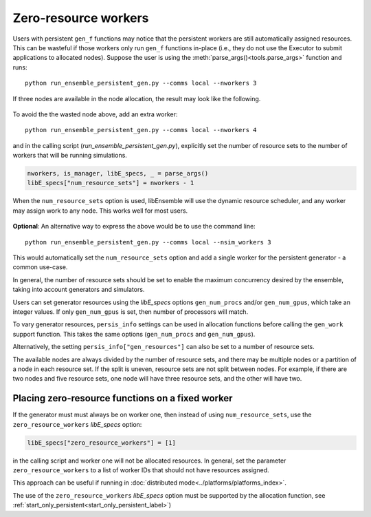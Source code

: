 .. _zero_resource_workers:

Zero-resource workers
~~~~~~~~~~~~~~~~~~~~~

Users with persistent ``gen_f`` functions may notice that the persistent workers
are still automatically assigned resources. This can be wasteful if those workers
only run ``gen_f`` functions in-place (i.e., they do not use the Executor
to submit applications to allocated nodes). Suppose the user is using the
:meth:`parse_args()<tools.parse_args>` function and runs::

    python run_ensemble_persistent_gen.py --comms local --nworkers 3

If three nodes are available in the node allocation, the result may look like the
following.

    .. image:: ../images/persis_wasted_node.png
        :alt: persis_wasted_node
        :scale: 40
        :align: center

To avoid the the wasted node above, add an extra worker::

    python run_ensemble_persistent_gen.py --comms local --nworkers 4

and in the calling script (*run_ensemble_persistent_gen.py*), explicitly set the
number of resource sets to the number of workers that will be running simulations.

.. code-block:: python

    nworkers, is_manager, libE_specs, _ = parse_args()
    libE_specs["num_resource_sets"] = nworkers - 1

When the ``num_resource_sets`` option is used, libEnsemble will use the dynamic
resource scheduler, and any worker may assign work to any node. This works well
for most users.

    .. image:: ../images/persis_add_worker.png
        :alt: persis_add_worker
        :scale: 40
        :align: center

**Optional**: An alternative way to express the above would be to use the command
line::

    python run_ensemble_persistent_gen.py --comms local --nsim_workers 3

This would automatically set the ``num_resource_sets`` option and add a single
worker for the persistent generator - a common use-case.

In general, the number of resource sets should be set to enable the maximum
concurrency desired by the ensemble, taking into account generators and simulators.

Users can set generator resources using the *libE_specs* options
``gen_num_procs`` and/or ``gen_num_gpus``, which take an integer values.
If only  ``gen_num_gpus`` is set, then number of processors will match.

To vary generator resources, ``persis_info`` settings can be used in allocation
functions before calling the ``gen_work`` support function. This takes the
same options (``gen_num_procs`` and ``gen_num_gpus``).

Alternatively, the setting ``persis_info["gen_resources"]`` can also be set to
a number of resource sets.

The available nodes are always divided by the number of resource sets, and there
may be multiple nodes or a partition of a node in each resource set. If the split
is uneven, resource sets are not split between nodes. For example, if there are
two nodes and five resource sets, one node will have three resource sets, and
the other will have two.

Placing zero-resource functions on a fixed worker
^^^^^^^^^^^^^^^^^^^^^^^^^^^^^^^^^^^^^^^^^^^^^^^^^

If the generator must must always be on worker one, then instead of using
``num_resource_sets``, use the ``zero_resource_workers`` *libE_specs* option:

.. code-block:: python

    libE_specs["zero_resource_workers"] = [1]

in the calling script and worker one will not be allocated resources. In general,
set the parameter ``zero_resource_workers`` to a list of worker IDs that should not
have resources assigned.

This approach can be useful if running in
:doc:`distributed mode<../platforms/platforms_index>`.

The use of the ``zero_resource_workers`` *libE_specs* option must be supported by
the allocation function, see :ref:`start_only_persistent<start_only_persistent_label>`)
